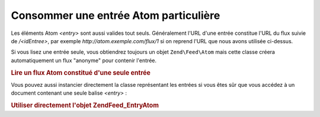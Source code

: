 .. EN-Revision: none
.. _zend.feed.consuming-atom-single-entry:

Consommer une entrée Atom particulière
======================================

Les éléments Atom *<entry>* sont aussi valides tout seuls. Généralement l'URL d'une entrée constitue l'URL du
flux suivie de */<idEntree>*, par exemple *http://atom.exemple.com/flux/1* si on reprend l'URL que nous avons
utilisée ci-dessus.

Si vous lisez une entrée seule, vous obtiendrez toujours un objet ``Zend\Feed\Atom`` mais cette classe créera
automatiquement un flux "anonyme" pour contenir l'entrée.

.. _zend.feed.consuming-atom-single-entry.example.atom:

.. rubric:: Lire un flux Atom constitué d'une seule entrée

.. code-block:: php
   :linenos:

   $flux = new Zend\Feed\Atom('http://atom.exemple.com/flux/1');
   echo 'Le flux possède : ' . $flux->count() . ' entrée(s).';

   $entree = $flux->current();

Vous pouvez aussi instancier directement la classe représentant les entrées si vous êtes sûr que vous accédez
à un document contenant une seule balise *<entry>*\  :

.. _zend.feed.consuming-atom-single-entry.example.entryatom:

.. rubric:: Utiliser directement l'objet Zend\Feed_Entry\Atom

.. code-block:: php
   :linenos:

   $entree = new Zend\Feed_Entry\Atom('http://atom.exemple.com/flux/1');
   echo $entree->title();


